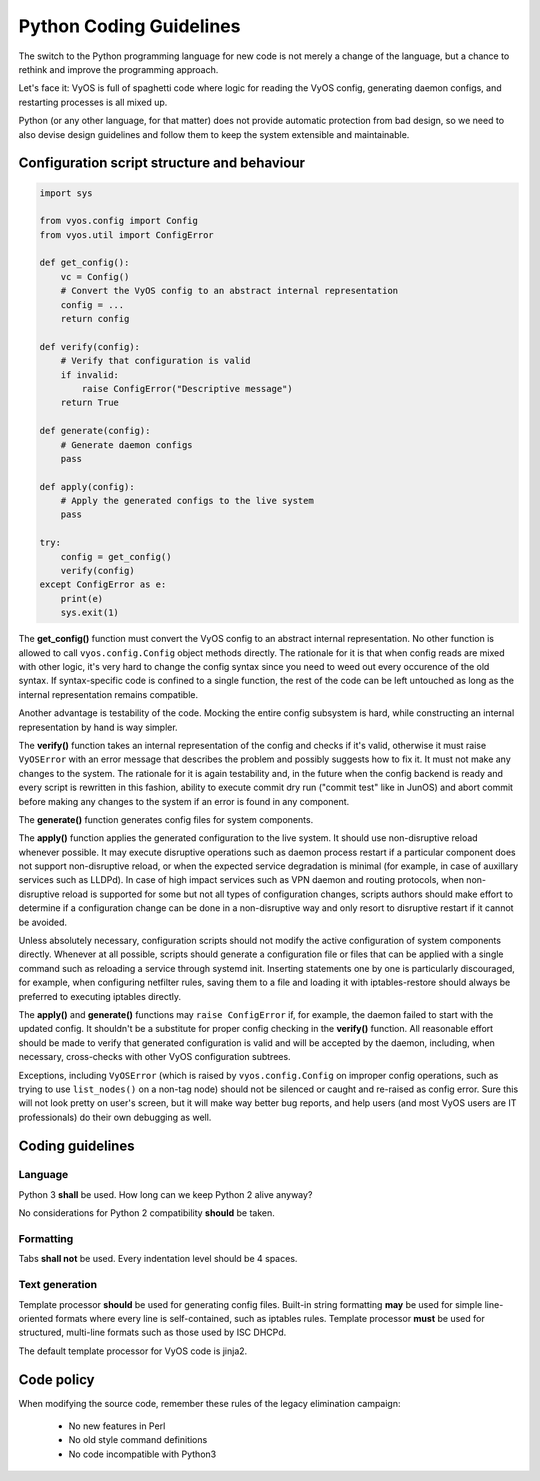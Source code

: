 .. _coding_guidelines:

Python Coding Guidelines
========================

The switch to the Python programming language for new code is not merely a change
of the language, but a chance to rethink and improve the programming approach.

Let's face it: VyOS is full of spaghetti code where logic for reading the VyOS
config, generating daemon configs, and restarting processes is all mixed up.

Python (or any other language, for that matter) does not provide automatic protection
from bad design, so we need to also devise design guidelines and follow them to
keep the system extensible and maintainable.

Configuration script structure and behaviour
--------------------------------------------

.. code-block:: python

  import sys

  from vyos.config import Config
  from vyos.util import ConfigError

  def get_config():
      vc = Config()
      # Convert the VyOS config to an abstract internal representation
      config = ...
      return config

  def verify(config):
      # Verify that configuration is valid
      if invalid:
          raise ConfigError("Descriptive message")
      return True

  def generate(config):
      # Generate daemon configs
      pass

  def apply(config):
      # Apply the generated configs to the live system
      pass

  try:
      config = get_config()
      verify(config)
  except ConfigError as e:
      print(e)
      sys.exit(1)

The **get_config()** function must convert the VyOS config to an abstract internal
representation. No other function is allowed to call ``vyos.config.Config`` object
methods directly. The rationale for it is that when config reads are mixed with
other logic, it's very hard to change the config syntax since you need to weed
out every occurence of the old syntax. If syntax-specific code is confined to a
single function, the rest of the code can be left untouched as long as the
internal representation remains compatible.

Another advantage is testability of the code. Mocking the entire config subsystem
is hard, while constructing an internal representation by hand is way simpler.

The **verify()** function takes an internal representation of the config and checks
if it's valid, otherwise it must raise ``VyOSError`` with an error message that
describes the problem and possibly suggests how to fix it. It must not make any
changes to the system. The rationale for it is again testability and, in the
future when the config backend is ready and every script is rewritten in this
fashion, ability to execute commit dry run ("commit test" like in JunOS) and abort
commit before making any changes to the system if an error is found in any component.

The **generate()** function generates config files for system components.

The **apply()** function applies the generated configuration to the live system.
It should use non-disruptive reload whenever possible. It may execute disruptive
operations such as daemon process restart if a particular component does not
support non-disruptive reload, or when the expected service degradation is minimal
(for example, in case of auxillary services such as LLDPd). In case of high impact
services such as VPN daemon and routing protocols, when non-disruptive reload is
supported for some but not all types of configuration changes, scripts authors
should make effort to determine if a configuration change can be done in a
non-disruptive way and only resort to disruptive restart if it cannot be avoided.

Unless absolutely necessary, configuration scripts should not modify the active
configuration of system components directly. Whenever at all possible, scripts
should generate a configuration file or files that can be applied with a single
command such as reloading a service through systemd init. Inserting statements
one by one is particularly discouraged, for example, when configuring netfilter
rules, saving them to a file and loading it with iptables-restore should always
be preferred to executing iptables directly.

The **apply()** and **generate()** functions may ``raise ConfigError`` if, for
example, the daemon failed to start with the updated config. It shouldn't be a
substitute for proper config checking in the **verify()** function. All reasonable
effort should be made to verify that generated configuration is valid and will
be accepted by the daemon, including, when necessary, cross-checks with other
VyOS configuration subtrees.

Exceptions, including ``VyOSError`` (which is raised by ``vyos.config.Config`` on
improper config operations, such as trying to use ``list_nodes()`` on a non-tag
node) should not be silenced or caught and re-raised as config error. Sure this
will not look pretty on user's screen, but it will make way better bug reports,
and help users (and most VyOS users are IT professionals) do their own debugging
as well.

Coding guidelines
-----------------

Language
********

Python 3 **shall** be used. How long can we keep Python 2 alive anyway?

No considerations for Python 2 compatibility **should** be taken.

Formatting
**********

Tabs **shall not** be used. Every indentation level should be 4 spaces.

Text generation
***************

Template processor **should** be used for generating config files. Built-in
string formatting **may** be used for simple line-oriented formats where every
line is self-contained, such as iptables rules. Template processor **must** be
used for structured, multi-line formats such as those used by ISC DHCPd.

The default template processor for VyOS code is jinja2.

Code policy
-----------

When modifying the source code, remember these rules of the legacy elimination
campaign:

 * No new features in Perl
 * No old style command definitions
 * No code incompatible with Python3

.. _process: https://blog.vyos.io/vyos-development-digest-10
.. _vyos-1x: https://github.com/vyos/vyos-1x/blob/current/schema/
.. _VyConf: https://github.com/vyos/vyconf/blob/master/data/schemata

